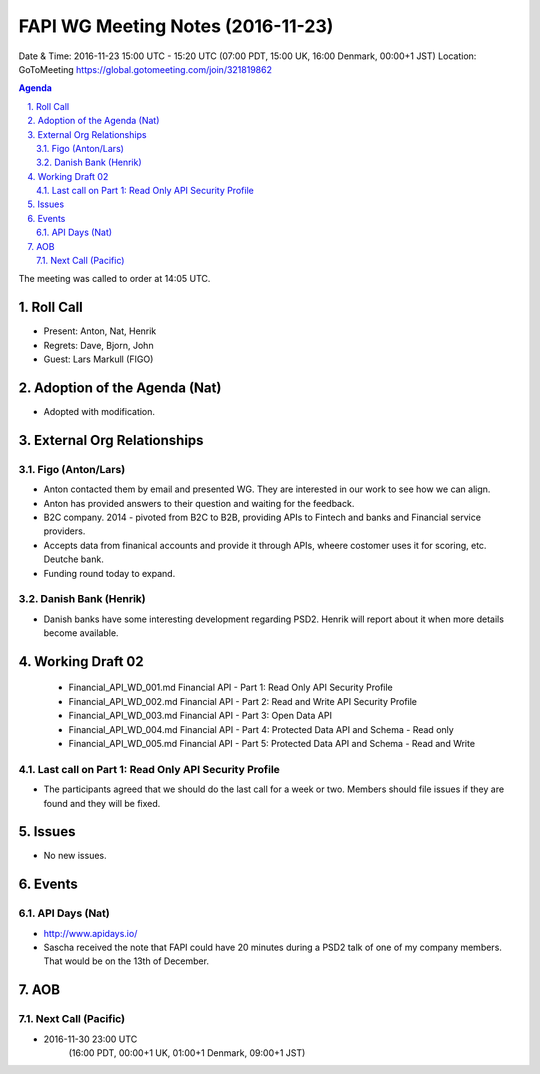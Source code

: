 ============================================
FAPI WG Meeting Notes (2016-11-23)
============================================
Date & Time: 2016-11-23 15:00 UTC - 15:20 UTC
(07:00 PDT, 15:00 UK, 16:00 Denmark, 00:00+1 JST)
Location: GoToMeeting https://global.gotomeeting.com/join/321819862

.. sectnum::
   :suffix: .


.. contents:: Agenda

The meeting was called to order at 14:05 UTC. 

Roll Call
=============
* Present: Anton, Nat, Henrik
* Regrets: Dave, Bjorn, John 
* Guest: Lars Markull (FIGO)

Adoption of the Agenda (Nat)
===============================
* Adopted with modification. 

External Org Relationships 
=============================

Figo (Anton/Lars)
------------------
* Anton contacted them by email and presented WG. They are interested in our work to see how we can align. 
* Anton has provided answers to their question and waiting for the feedback. 
* B2C company. 2014 - pivoted from B2C to B2B, providing APIs to Fintech and banks and Financial service providers. 
* Accepts data from finanical accounts and provide it through APIs, wheere costomer uses it for scoring, etc. 
  Deutche bank. 
* Funding round today to expand. 

Danish Bank (Henrik)
---------------------
* Danish banks have some interesting development regarding PSD2. Henrik will report about it when more details become available. 

Working Draft 02
===================

    * Financial_API_WD_001.md Financial API - Part 1: Read Only API Security Profile
    * Financial_API_WD_002.md Financial API - Part 2: Read and Write API Security Profile
    * Financial_API_WD_003.md Financial API - Part 3: Open Data API
    * Financial_API_WD_004.md Financial API - Part 4: Protected Data API and Schema - Read only
    * Financial_API_WD_005.md Financial API - Part 5: Protected Data API and Schema - Read and Write

Last call on Part 1: Read Only API Security Profile
-----------------------------------------------------
* The participants agreed that we should do the last call for a week or two. Members should file issues if they are found and they will be fixed. 

Issues 
=========================

* No new issues. 

Events
=============
API Days (Nat)
-------------------
* http://www.apidays.io/
* Sascha received the note that FAPI could have 20 minutes during a PSD2 talk of one of my company members. That would be on the 13th of December. 


AOB
========

Next Call (Pacific)
--------------------------
* 2016-11-30 23:00 UTC
    (16:00 PDT, 00:00+1 UK, 01:00+1 Denmark, 09:00+1 JST)

